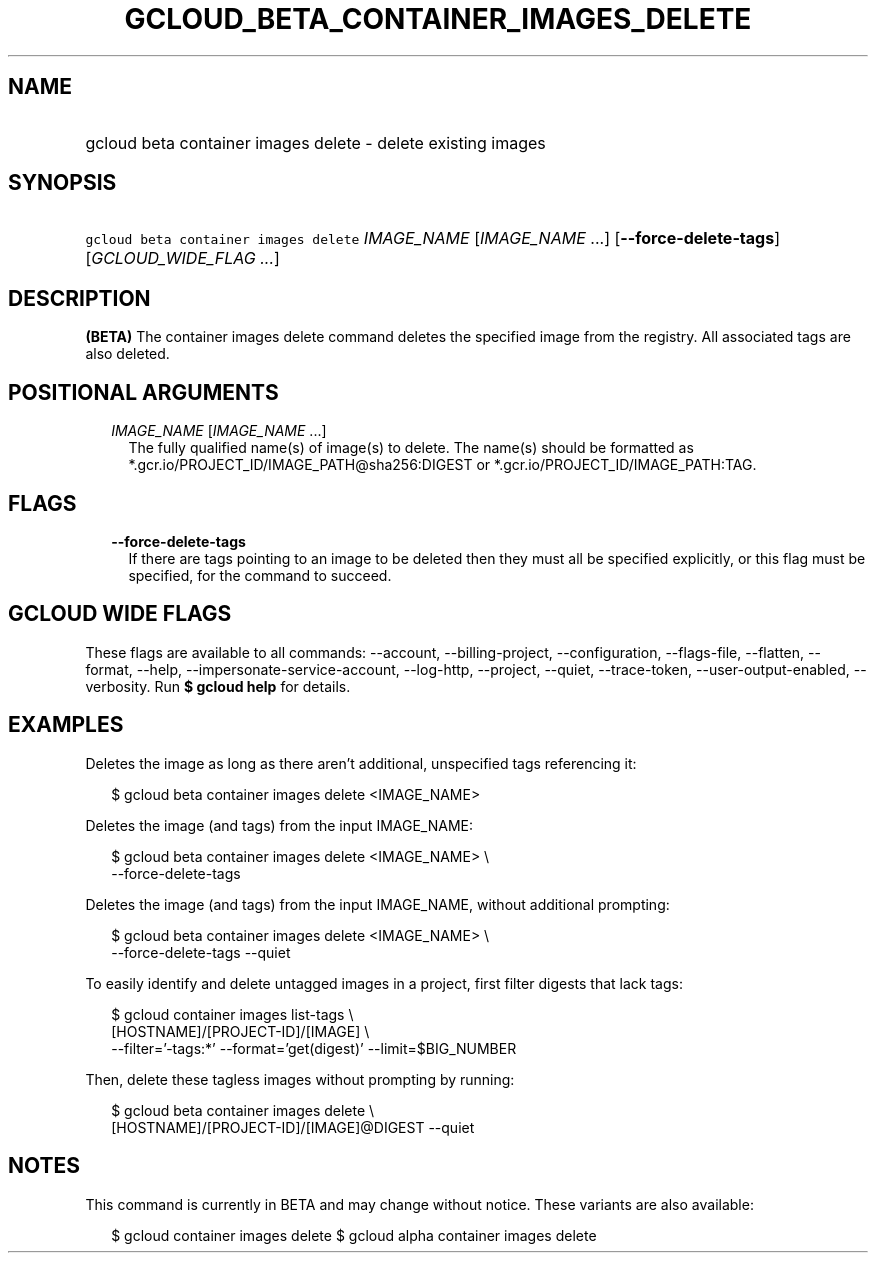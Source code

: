 
.TH "GCLOUD_BETA_CONTAINER_IMAGES_DELETE" 1



.SH "NAME"
.HP
gcloud beta container images delete \- delete existing images



.SH "SYNOPSIS"
.HP
\f5gcloud beta container images delete\fR \fIIMAGE_NAME\fR [\fIIMAGE_NAME\fR\ ...] [\fB\-\-force\-delete\-tags\fR] [\fIGCLOUD_WIDE_FLAG\ ...\fR]



.SH "DESCRIPTION"

\fB(BETA)\fR The container images delete command deletes the specified image
from the registry. All associated tags are also deleted.



.SH "POSITIONAL ARGUMENTS"

.RS 2m
.TP 2m
\fIIMAGE_NAME\fR [\fIIMAGE_NAME\fR ...]
The fully qualified name(s) of image(s) to delete. The name(s) should be
formatted as *.gcr.io/PROJECT_ID/IMAGE_PATH@sha256:DIGEST or
*.gcr.io/PROJECT_ID/IMAGE_PATH:TAG.


.RE
.sp

.SH "FLAGS"

.RS 2m
.TP 2m
\fB\-\-force\-delete\-tags\fR
If there are tags pointing to an image to be deleted then they must all be
specified explicitly, or this flag must be specified, for the command to
succeed.


.RE
.sp

.SH "GCLOUD WIDE FLAGS"

These flags are available to all commands: \-\-account, \-\-billing\-project,
\-\-configuration, \-\-flags\-file, \-\-flatten, \-\-format, \-\-help,
\-\-impersonate\-service\-account, \-\-log\-http, \-\-project, \-\-quiet,
\-\-trace\-token, \-\-user\-output\-enabled, \-\-verbosity. Run \fB$ gcloud
help\fR for details.



.SH "EXAMPLES"

Deletes the image as long as there aren't additional, unspecified tags
referencing it:

.RS 2m
$ gcloud beta container images delete <IMAGE_NAME>
.RE

Deletes the image (and tags) from the input IMAGE_NAME:

.RS 2m
$ gcloud beta container images delete <IMAGE_NAME> \e
    \-\-force\-delete\-tags
.RE

Deletes the image (and tags) from the input IMAGE_NAME, without additional
prompting:

.RS 2m
$ gcloud beta container images delete <IMAGE_NAME> \e
    \-\-force\-delete\-tags \-\-quiet
.RE

To easily identify and delete untagged images in a project, first filter digests
that lack tags:

.RS 2m
$ gcloud container images list\-tags \e
    [HOSTNAME]/[PROJECT\-ID]/[IMAGE]              \e
    \-\-filter='\-tags:*'  \-\-format='get(digest)' \-\-limit=$BIG_NUMBER
.RE

Then, delete these tagless images without prompting by running:

.RS 2m
$ gcloud beta container images delete \e
    [HOSTNAME]/[PROJECT\-ID]/[IMAGE]@DIGEST \-\-quiet
.RE



.SH "NOTES"

This command is currently in BETA and may change without notice. These variants
are also available:

.RS 2m
$ gcloud container images delete
$ gcloud alpha container images delete
.RE

